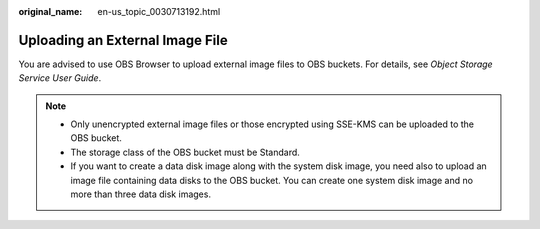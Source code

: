 :original_name: en-us_topic_0030713192.html

.. _en-us_topic_0030713192:

Uploading an External Image File
================================

You are advised to use OBS Browser to upload external image files to OBS buckets. For details, see *Object Storage Service User Guide*.

.. note::

   -  Only unencrypted external image files or those encrypted using SSE-KMS can be uploaded to the OBS bucket.
   -  The storage class of the OBS bucket must be Standard.
   -  If you want to create a data disk image along with the system disk image, you need also to upload an image file containing data disks to the OBS bucket. You can create one system disk image and no more than three data disk images.
